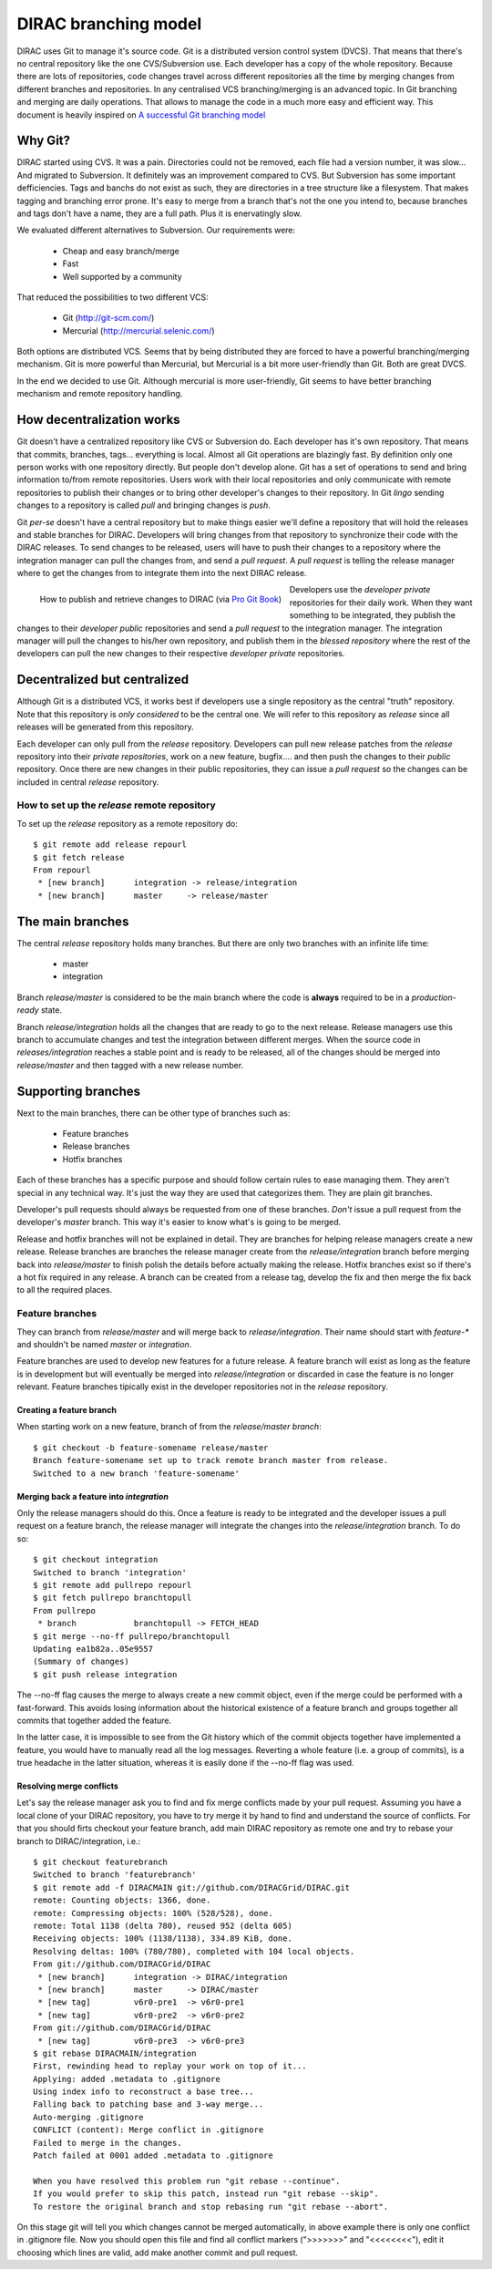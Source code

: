 ====================================
DIRAC branching model
====================================

DIRAC uses Git to manage it's source code. Git is a distributed version control system (DVCS). 
That means that there's no central repository like the one CVS/Subversion use. Each developer has 
a copy of the whole repository. Because there are lots of repositories, code changes travel across 
different repositories all the time by merging changes from different branches and repositories. 
In any centralised VCS branching/merging is an advanced topic. In Git branching and merging are daily 
operations. That allows to manage the code in a much more easy and efficient way. This document is 
heavily inspired on `A successful Git branching model <http://nvie.com/posts/a-successful-git-branching-model/>`_


Why Git?
==========

DIRAC started using CVS. It was a pain. Directories could not be removed, each file had a version number, 
it was slow... And migrated to Subversion. It definitely was an improvement compared to CVS. But 
Subversion has some important defficiencies. Tags and banchs do not exist as such, they are directories 
in a tree structure like a filesystem. That makes tagging and branching error prone. It's easy to merge 
from a branch that's not the one you intend to, because branches and tags don't have a name, they are a 
full path. Plus it is enervatingly slow.

We evaluated different alternatives to Subversion. Our requirements were:

 - Cheap and easy branch/merge
 - Fast
 - Well supported by a community

That reduced the possibilities to two different VCS:

 - Git (http://git-scm.com/)
 - Mercurial (http://mercurial.selenic.com/)
 
Both options are distributed VCS. Seems that by being distributed they are forced to have a powerful 
branching/merging mechanism. Git is more powerful than Mercurial, but Mercurial is a bit more user-friendly 
than Git. Both are great DVCS. 

In the end we decided to use Git. Although mercurial is more user-friendly, Git seems to have better 
branching mechanism and remote repository handling. 

How decentralization works
===========================

Git doesn't have a centralized repository like CVS or Subversion do. Each developer has it's own repository. 
That means that commits, branches, tags... everything is local. Almost all Git operations are blazingly fast. 
By definition only one person works with one repository directly. But people don't develop alone. Git has a 
set of operations to send and bring information to/from remote repositories. Users work with their local 
repositories and only communicate with remote repositories to publish their changes or to bring other 
developer's changes to their repository. In Git *lingo* sending changes to a repository is called *pull* 
and bringing changes is *push*.

Git *per-se* doesn't have a central repository but to make things easier we'll define a repository that 
will hold the releases and stable branches for DIRAC. Developers will bring changes from that repository 
to synchronize their code with the DIRAC releases. To send changes to be released, users will have to push 
their changes to a repository where the integration manager can pull the changes from, and send a *pull request*. 
A *pull request* is telling the release manager where to get the changes from to integrate them into the next 
DIRAC release.

.. figure:: integrationModel.png
    :align: left
    :alt: Schema on how changes flow between DIRAC and users
     
    How to publish and retrieve changes to DIRAC (via `Pro Git Book <http://progit.org/book/>`_)

Developers use the *developer private* repositories for their daily work. When they want something to be 
integrated, they publish the changes to their *developer public* repositories and send a *pull request* 
to the integration manager. The integration manager will pull the changes to his/her own repository, 
and publish them in the *blessed repository* where the rest of the developers can pull the new changes 
to their respective *developer private* repositories.


Decentralized but centralized
==============================

Although Git is a distributed VCS, it works best if developers use a single repository as the central 
"truth" repository. Note that this repository is *only considered* to be the central one. We will refer 
to this repository as *release* since all releases will be generated from this repository.

Each developer can only pull from the *release* repository. Developers can pull new release patches 
from the *release* repository into their *private repositories*, work on a new feature, bugfix.... 
and then push the changes to their *public* repository. Once there are new changes in their public 
repositories, they can issue a *pull request* so the changes can be included in central *release* repository.

----------------------------------------------
How to set up the *release* remote repository
----------------------------------------------

To set up the *release* repository as a remote repository do::

 $ git remote add release repourl
 $ git fetch release
 From repourl
  * [new branch]      integration -> release/integration
  * [new branch]      master     -> release/master

 
The main branches
====================

The central *release* repository holds many branches. But there are only two branches with an infinite life time:

 - master
 - integration
 
Branch *release/master* is considered to be the main branch where the code is **always** required to be in a 
*production-ready* state.

Branch *release/integration* holds all the changes that are ready to go to the next release. Release managers 
use this branch to accumulate changes and test the integration between different merges. When the source code 
in *releases/integration* reaches a stable point and is ready to be released, all of the changes should be 
merged into *release/master* and then tagged with a new release number.

Supporting branches
=====================

Next to the main branches, there can be other type of branches such as:

 - Feature branches
 - Release branches
 - Hotfix branches
 
Each of these branches has a specific purpose and should follow certain rules to ease managing them. They aren't 
special in any technical way. It's just the way they are used that categorizes them. They are plain git branches.

Developer's pull requests should always be requested from one of these branches. *Don't* issue a pull request 
from the developer's *master* branch. This way it's easier to know what's is going to be merged.

Release and hotfix branches will not be explained in detail. They are branches for helping release managers 
create a new release. Release branches are branches the release manager create from the *release/integration* 
branch before merging back into *release/master* to finish polish the details before actually making the release. 
Hotfix branches exist so if there's a hot fix required in any release. A branch can be created from a release tag, 
develop the fix and then merge the fix back to all the required places.

------------------
Feature branches
------------------

They can branch from *release/master* and will merge back to *release/integration*. Their name should start with 
*feature-\** and shouldn't be named *master* or *integration*. 

Feature branches are used to develop new features for a future release. A feature branch will exist as long as 
the feature is in development but will eventually be merged into *release/integration* or discarded in case the 
feature is no longer relevant. Feature branches tipically exist in the developer repositories not in the *release* 
repository.

Creating a feature branch
--------------------------

When starting work on a new feature, branch of from the *release/master branch*::
 
  $ git checkout -b feature-somename release/master
  Branch feature-somename set up to track remote branch master from release.
  Switched to a new branch 'feature-somename'

Merging back a feature into *integration*
-------------------------------------------

Only the release managers should do this. Once a feature is ready to be integrated and the developer issues a pull 
request on a feature branch, the release manager will integrate the changes into the *release/integration* branch. 
To do so::

  $ git checkout integration
  Switched to branch 'integration'
  $ git remote add pullrepo repourl
  $ git fetch pullrepo branchtopull
  From pullrepo
   * branch            branchtopull -> FETCH_HEAD
  $ git merge --no-ff pullrepo/branchtopull
  Updating ea1b82a..05e9557
  (Summary of changes)
  $ git push release integration
 
The --no-ff flag causes the merge to always create a new commit object, even if the merge could be performed with 
a fast-forward. This avoids losing information about the historical existence of a feature branch and groups 
together all commits that together added the feature. 

In the latter case, it is impossible to see from the Git history which of the commit objects together have 
implemented a feature, you would have to manually read all the log messages. Reverting a whole feature 
(i.e. a group of commits), is a true headache in the latter situation, whereas it is easily done if the 
--no-ff flag was used.

Resolving merge conflicts
-------------------------

Let's say the release manager ask you to find and fix merge conflicts made by your pull request. Assuming you 
have a local clone of your DIRAC repository, you have to try merge it by hand to find and understand the source 
of conflicts. For that you should firts checkout your feature branch, add main DIRAC repository as remote one 
and try to rebase your branch to DIRAC/integration, i.e.::   


  $ git checkout featurebranch
  Switched to branch 'featurebranch'
  $ git remote add -f DIRACMAIN git://github.com/DIRACGrid/DIRAC.git
  remote: Counting objects: 1366, done.
  remote: Compressing objects: 100% (528/528), done.
  remote: Total 1138 (delta 780), reused 952 (delta 605)
  Receiving objects: 100% (1138/1138), 334.89 KiB, done.
  Resolving deltas: 100% (780/780), completed with 104 local objects.
  From git://github.com/DIRACGrid/DIRAC
   * [new branch]      integration -> DIRAC/integration
   * [new branch]      master     -> DIRAC/master
   * [new tag]         v6r0-pre1  -> v6r0-pre1
   * [new tag]         v6r0-pre2  -> v6r0-pre2
  From git://github.com/DIRACGrid/DIRAC
   * [new tag]         v6r0-pre3  -> v6r0-pre3
  $ git rebase DIRACMAIN/integration
  First, rewinding head to replay your work on top of it...
  Applying: added .metadata to .gitignore
  Using index info to reconstruct a base tree...
  Falling back to patching base and 3-way merge...
  Auto-merging .gitignore
  CONFLICT (content): Merge conflict in .gitignore
  Failed to merge in the changes.
  Patch failed at 0001 added .metadata to .gitignore

  When you have resolved this problem run "git rebase --continue".
  If you would prefer to skip this patch, instead run "git rebase --skip".
  To restore the original branch and stop rebasing run "git rebase --abort".

On this stage git will tell you which changes cannot be merged automatically, in above example there is only one 
conflict in .gitignore file. Now you should open this file and find all conflict markers (">>>>>>>" and "<<<<<<<<"), 
edit it choosing which lines are valid, add make another commit and pull request.  

   


 
